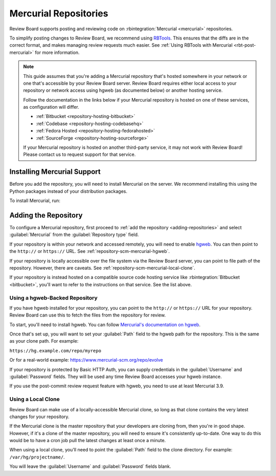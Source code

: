.. _repository-scm-mercurial:

======================
Mercurial Repositories
======================

Review Board supports posting and reviewing code on :rbintegration:`Mercurial
<mercurial>` repositories.

To simplify posting changes to Review Board, we recommend using RBTools_. This
ensures that the diffs are in the correct format, and makes managing review
requests much easier. See :ref:`Using RBTools with Mercurial
<rbt-post-mercurial>` for more information.

.. note::

   This guide assumes that you're adding a Mercurial repository that's hosted
   somewhere in your network or one that's accessible by your Review Board
   server. Review Board requires either local access to your repository or
   network access using hgweb (as documented below) or another hosting
   service.

   Follow the documentation in the links below if your Mercurial repository is
   hosted on one of these services, as configuration will differ.

   * :ref:`Bitbucket <repository-hosting-bitbucket>`
   * :ref:`Codebase <repository-hosting-codebasehq>`
   * :ref:`Fedora Hosted <repository-hosting-fedorahosted>`
   * :ref:`SourceForge <repository-hosting-sourceforge>`

   If your Mercurial repository is hosted on another third-party service, it
   may not work with Review Board! Please contact us to request support
   for that service.


.. _RBTools: https://www.reviewboard.org/downloads/rbtools/


Installing Mercurial Support
============================

Before you add the repository, you will need to install Mercurial on the
server. We recommend installing this using the Python packages instead of your
distribution packages.

To install Mercurial, run:

.. tabs::

   .. code-tab:: console Python Virtual Environments

      $ /opt/reviewboard/bin/pip install mercurial

   .. code-tab:: console System Installs

      $ pip3 install mercurial


Adding the Repository
=====================

To configure a Mercurial repository, first proceed to :ref:`add the repository
<adding-repositories>` and select :guilabel:`Mercurial` from the
:guilabel:`Repository type` field.

If your repository is within your network and accessed remotely, you will need
to enable hgweb_. You can then point to the ``http://`` or ``https://`` URL.
See :ref:`repository-scm-mercurial-hgweb`.

If your repository is locally accessible over the file system via the Review
Board server, you can point to file path of the repository. However, there are
caveats. See :ref:`repository-scm-mercurial-local-clone`.

If your repository is instead hosted on a compatible source code hosting
service like :rbintegration:`Bitbucket <bitbucket>`, you'll want to refer to
the instructions on that service. See the list above.


.. _hgweb: https://www.mercurial-scm.org/repo/hg/help/hgweb


.. _repository-scm-mercurial-hgweb:

Using a hgweb-Backed Repository
-------------------------------

If you have hgweb installed for your repository, you can point to the
``http://`` or ``https://`` URL for your repository. Review Board can use this
to fetch the files from the repository for review.

To start, you'll need to install hgweb. You can follow `Mercurial's
documentation on hgweb`_.

Once that's set up, you will want to set your :guilabel:`Path` field to the
hgweb path for the repository. This is the same as your clone path. For
example:

``https://hg.example.com/repo/myrepo``

Or for a real-world example: https://www.mercurial-scm.org/repo/evolve

If your repository is protected by Basic HTTP Auth, you can supply credentials
in the :guilabel:`Username` and :guilabel:`Password` fields. They will be used
any time Review Board accesses your hgweb instance.

If you use the post-commit review request feature with hgweb, you need to use
at least Mercurial 3.9.


.. _Mercurial's documentation on hgweb:
   https://www.mercurial-scm.org/wiki/PublishingRepositories#hgweb


.. _repository-scm-mercurial-local-clone:

Using a Local Clone
-------------------

Review Board can make use of a locally-accessible Mercurial clone, so long as
that clone contains the very latest changes for your repository.

If the Mercurial clone is the master repository that your developers are
cloning from, then you're in good shape. However, if it's a clone of the
master repository, you will need to ensure it's consistently up-to-date. One
way to do this would be to have a cron job pull the latest changes at least
once a minute.

When using a local clone, you'll need to point the :guilabel:`Path` field to
the clone directory. For example: ``/var/hg/projectname/``.

You will leave the :guilabel:`Username` and :guilabel:`Password` fields blank.
